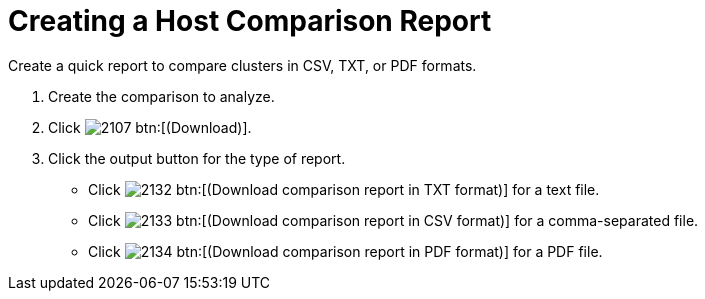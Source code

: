 [[_to_create_a_comparison_report2]]
= Creating a Host Comparison Report

Create a quick report to compare clusters in CSV, TXT, or PDF formats.

. Create the comparison to analyze.
. Click  image:images/2107.png[] btn:[(Download)].
. Click the output button for the type of report.
+
* Click  image:images/2132.png[] btn:[(Download comparison report in TXT format)] for a text file.
* Click  image:images/2133.png[] btn:[(Download comparison report in CSV format)] for a comma-separated file.
* Click  image:images/2134.png[] btn:[(Download comparison report in PDF format)] for a PDF file.
